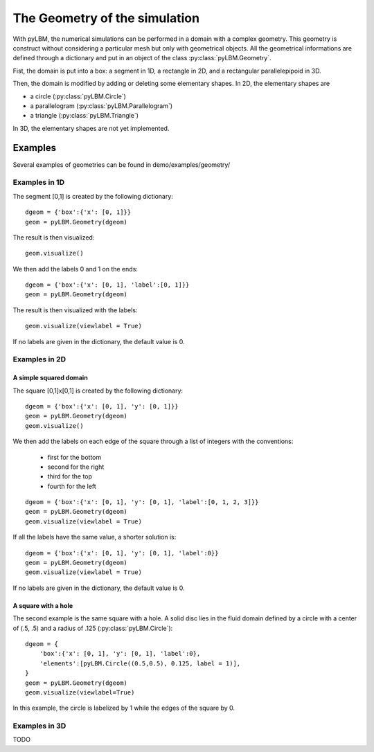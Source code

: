 The Geometry of the simulation
##############################

With pyLBM, the numerical simulations can be performed in a domain
with a complex geometry. This geometry is construct without considering a
particular mesh but only with geometrical objects.
All the geometrical informations are defined through a dictionary and
put in an object of the class :py:class:`pyLBM.Geometry`.

Fist, the domain is put into a box: a segment in 1D, a rectangle in 2D, and
a rectangular parallelepipoid in 3D.

Then, the domain is modified by adding or deleting some elementary shapes.
In 2D, the elementary shapes are

* a circle (:py:class:`pyLBM.Circle`)
* a parallelogram (:py:class:`pyLBM.Parallelogram`)
* a triangle (:py:class:`pyLBM.Triangle`)

In 3D, the elementary shapes are not yet implemented.


Examples
******************************

Several examples of geometries can be found in
demo/examples/geometry/

Examples in 1D
==============================

The segment [0,1] is created by the following dictionary::

    dgeom = {'box':{'x': [0, 1]}}
    geom = pyLBM.Geometry(dgeom)

The result is then visualized::

    geom.visualize()

We then add the labels 0 and 1 on the ends::

    dgeom = {'box':{'x': [0, 1], 'label':[0, 1]}}
    geom = pyLBM.Geometry(dgeom)

The result is then visualized with the labels::

    geom.visualize(viewlabel = True)

If no labels are given in the dictionary, the default value is 0.


Examples in 2D
==============================

A simple squared domain
------------------------------

The square [0,1]x[0,1] is created by the following dictionary::

    dgeom = {'box':{'x': [0, 1], 'y': [0, 1]}}
    geom = pyLBM.Geometry(dgeom)
    geom.visualize()

We then add the labels on each edge of the square
through a list of integers with the conventions:
 - first for the bottom
 - second for the right
 - third for the top
 - fourth for the left
::

    dgeom = {'box':{'x': [0, 1], 'y': [0, 1], 'label':[0, 1, 2, 3]}}
    geom = pyLBM.Geometry(dgeom)
    geom.visualize(viewlabel = True)

If all the labels have the same value, a shorter solution is::

    dgeom = {'box':{'x': [0, 1], 'y': [0, 1], 'label':0}}
    geom = pyLBM.Geometry(dgeom)
    geom.visualize(viewlabel = True)

If no labels are given in the dictionary, the default value is 0.

A square with a hole
------------------------------

The second example is the same square with a hole.
A solid disc lies in the fluid domain defined by
a circle with a center of (.5, .5) and a radius of .125
(:py:class:`pyLBM.Circle`)::

    dgeom = {
        'box':{'x': [0, 1], 'y': [0, 1], 'label':0},
        'elements':[pyLBM.Circle((0.5,0.5), 0.125, label = 1)],
    }
    geom = pyLBM.Geometry(dgeom)
    geom.visualize(viewlabel=True)

In this example, the circle is labelized by 1 while the edges of the square by 0.

Examples in 3D
==============================

TODO
